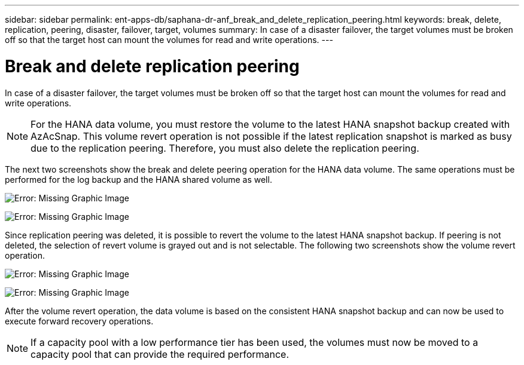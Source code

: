 ---
sidebar: sidebar
permalink: ent-apps-db/saphana-dr-anf_break_and_delete_replication_peering.html
keywords: break, delete, replication, peering, disaster, failover, target, volumes
summary: In case of a disaster failover, the target volumes must be broken off so that the target host can mount the volumes for read and write operations.
---

= Break and delete replication peering
:hardbreaks:
:nofooter:
:icons: font
:linkattrs:
:imagesdir: ./../media/

//
// This file was created with NDAC Version 2.0 (August 17, 2020)
//
// 2021-05-24 12:07:40.422447
//

In case of a disaster failover, the target volumes must be broken off so that the target host can mount the volumes for read and write operations.

[NOTE]
For the HANA data volume, you must restore the volume to the latest HANA snapshot backup created with AzAcSnap. This volume revert operation is not possible if the latest replication snapshot is marked as busy due to the replication peering. Therefore, you must also delete the replication peering.

The next two screenshots show the break and delete peering operation for the HANA data volume. The same operations must be performed for the log backup and the HANA shared volume as well.

image:saphana-dr-anf_image27.png[Error: Missing Graphic Image]

image:saphana-dr-anf_image28.png[Error: Missing Graphic Image]

Since replication peering was deleted, it is possible to revert the volume to the latest HANA snapshot backup. If peering is not deleted, the selection of revert volume is grayed out and is not selectable. The following two screenshots show the volume revert operation.

image:saphana-dr-anf_image29.png[Error: Missing Graphic Image]

image:saphana-dr-anf_image30.png[Error: Missing Graphic Image]

After the volume revert operation, the data volume is based on the consistent HANA snapshot backup and can now be used to execute forward recovery operations.

[NOTE]
If a capacity pool with a low performance tier has been used, the volumes must now be moved to a capacity pool that can provide the required performance.
